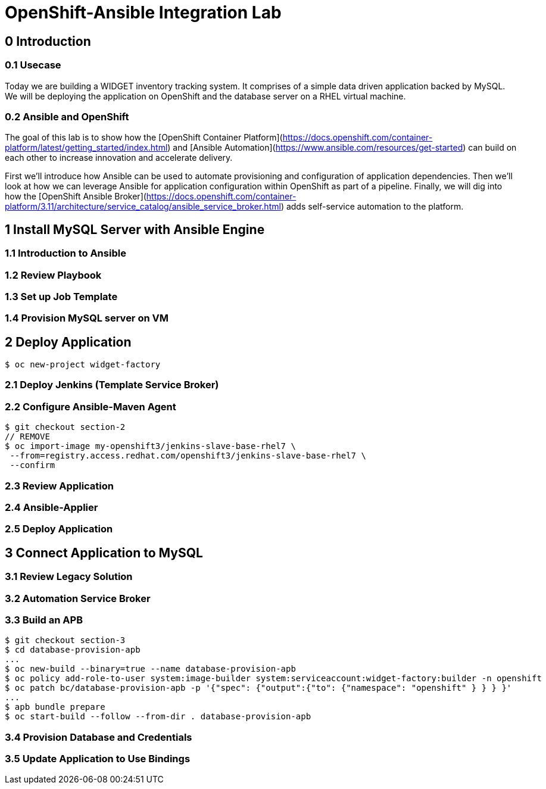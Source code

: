 = OpenShift-Ansible Integration Lab

== 0 Introduction

=== 0.1 Usecase

Today we are building a WIDGET inventory tracking system. It comprises of a simple
data driven application backed by MySQL. We will be deploying the application on OpenShift
and the database server on a RHEL virtual machine. 

=== 0.2 Ansible and OpenShift

The goal of this lab is to show how the [OpenShift Container Platform](https://docs.openshift.com/container-platform/latest/getting_started/index.html)
and [Ansible Automation](https://www.ansible.com/resources/get-started) can build on
each other to increase innovation and accelerate delivery.

First we'll introduce how Ansible can be used to automate provisioning and configuration
of application dependencies. Then we'll look at how we can leverage Ansible for application
configuration within OpenShift as part of a pipeline. Finally, we will dig into how the
[OpenShift Ansible Broker](https://docs.openshift.com/container-platform/3.11/architecture/service_catalog/ansible_service_broker.html)
adds self-service automation to the platform.

== 1 Install MySQL Server with Ansible Engine

=== 1.1 Introduction to Ansible

=== 1.2 Review Playbook

=== 1.3 Set up Job Template

=== 1.4 Provision MySQL server on VM

== 2 Deploy Application

`$ oc new-project widget-factory`

=== 2.1 Deploy Jenkins (Template Service Broker)

=== 2.2 Configure Ansible-Maven Agent

```
$ git checkout section-2
// REMOVE
$ oc import-image my-openshift3/jenkins-slave-base-rhel7 \
 --from=registry.access.redhat.com/openshift3/jenkins-slave-base-rhel7 \
 --confirm
```

=== 2.3 Review Application

=== 2.4 Ansible-Applier

=== 2.5 Deploy Application

== 3 Connect Application to MySQL

=== 3.1 Review Legacy Solution

=== 3.2 Automation Service Broker

=== 3.3 Build an APB

```
$ git checkout section-3
$ cd database-provision-apb
...
$ oc new-build --binary=true --name database-provision-apb
$ oc policy add-role-to-user system:image-builder system:serviceaccount:widget-factory:builder -n openshift
$ oc patch bc/database-provision-apb -p '{"spec": {"output":{"to": {"namespace": "openshift" } } } }'
...
$ apb bundle prepare
$ oc start-build --follow --from-dir . database-provision-apb
```

=== 3.4 Provision Database and Credentials

=== 3.5 Update Application to Use Bindings
